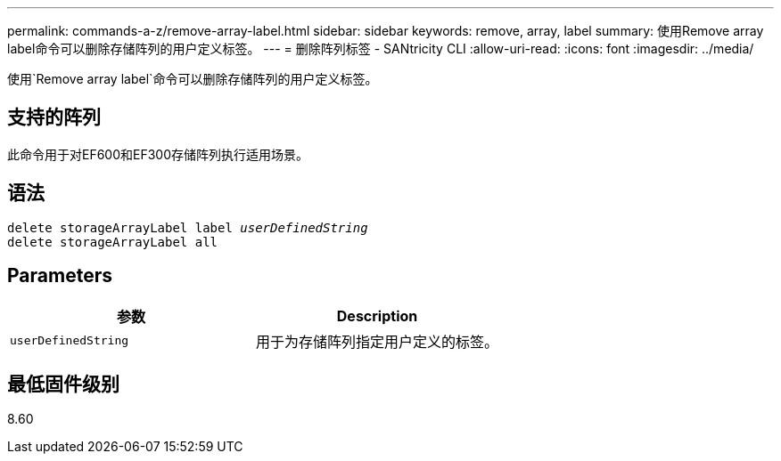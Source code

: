 ---
permalink: commands-a-z/remove-array-label.html 
sidebar: sidebar 
keywords: remove, array, label 
summary: 使用Remove array label命令可以删除存储阵列的用户定义标签。 
---
= 删除阵列标签 - SANtricity CLI
:allow-uri-read: 
:icons: font
:imagesdir: ../media/


[role="lead"]
使用`Remove array label`命令可以删除存储阵列的用户定义标签。



== 支持的阵列

此命令用于对EF600和EF300存储阵列执行适用场景。



== 语法

[source, cli, subs="+macros"]
----
delete storageArrayLabel label pass:quotes[_userDefinedString_]
delete storageArrayLabel all
----


== Parameters

|===
| 参数 | Description 


 a| 
`userDefinedString`
 a| 
用于为存储阵列指定用户定义的标签。

|===


== 最低固件级别

8.60
